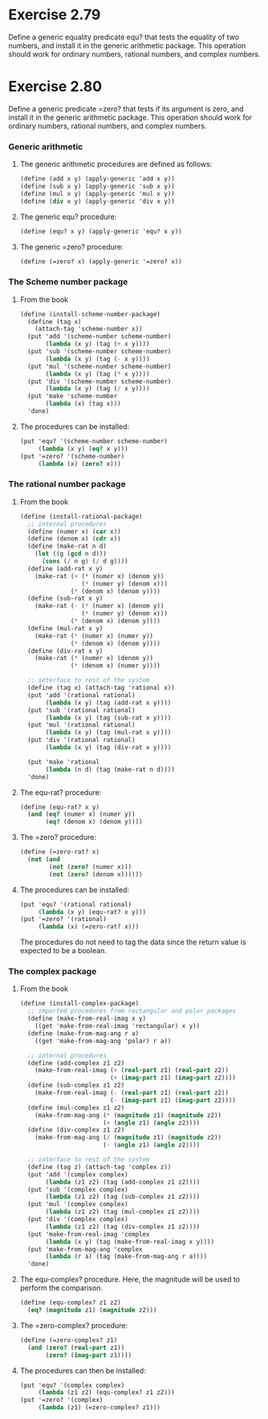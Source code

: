 * Exercise 2.79
Define a generic equality predicate equ? that tests the equality of two numbers, and install it in the generic arithmetic package. This operation should work for ordinary numbers, rational numbers, and complex numbers.

* Exercise 2.80
Define a generic predicate =zero? that tests if its argument is zero, and install it in the generic arithmetic package. This operation should work for ordinary numbers, rational numbers, and complex numbers.

*** Generic arithmetic
**** The generic arithmetic procedures are defined as follows:
#+BEGIN_SRC scheme
  (define (add x y) (apply-generic 'add x y))
  (define (sub x y) (apply-generic 'sub x y))
  (define (mul x y) (apply-generic 'mul x y))
  (define (div x y) (apply-generic 'div x y))
#+END_SRC

**** The generic equ? procedure:
#+BEGIN_SRC scheme
  (define (equ? x y) (apply-generic 'equ? x y))
#+END_SRC

**** The generic =zero? procedure:
#+BEGIN_SRC scheme
  (define (=zero? x) (apply-generic '=zero? x))
#+END_SRC

*** The Scheme number package
**** From the book
#+BEGIN_SRC scheme
  (define (install-scheme-number-package)
    (define (tag x)
      (attach-tag 'scheme-number x))
    (put 'add '(scheme-number scheme-number)
         (lambda (x y) (tag (+ x y))))
    (put 'sub '(scheme-number scheme-number)
         (lambda (x y) (tag (- x y))))
    (put 'mul '(scheme-number scheme-number)
         (lambda (x y) (tag (* x y))))
    (put 'div '(scheme-number scheme-number)
         (lambda (x y) (tag (/ x y))))
    (put 'make 'scheme-number
         (lambda (x) (tag x)))
    'done)
#+END_SRC 

**** The procedures can be installed:
#+BEGIN_SRC scheme
  (put 'equ? '(scheme-number scheme-number)
       (lambda (x y) (eq? x y)))
  (put '=zero? '(scheme-number)
       (lambda (x) (zero? x)))
#+END_SRC

*** The rational number package

**** From the book
#+BEGIN_SRC scheme
  (define (install-rational-package)
    ;; internal procedures
    (define (numer x) (car x))
    (define (denom x) (cdr x))
    (define (make-rat n d)
      (let ((g (gcd n d)))
        (cons (/ n g) (/ d g))))
    (define (add-rat x y)
      (make-rat (+ (* (numer x) (denom y))
                   (* (numer y) (denom x)))
                (* (denom x) (denom y))))
    (define (sub-rat x y)
      (make-rat (- (* (numer x) (denom y))
                   (* (numer y) (denom x)))
                (* (denom x) (denom y))))
    (define (mul-rat x y)
      (make-rat (* (numer x) (numer y))
                (* (denom x) (denom y))))
    (define (div-rat x y)
      (make-rat (* (numer x) (denom y))
                (* (denom x) (numer y))))

    ;; interface to rest of the system
    (define (tag x) (attach-tag 'rational x))
    (put 'add '(rational rational)
         (lambda (x y) (tag (add-rat x y))))
    (put 'sub '(rational rational)
         (lambda (x y) (tag (sub-rat x y))))
    (put 'mul '(rational rational)
         (lambda (x y) (tag (mul-rat x y))))
    (put 'div '(rational rational)
         (lambda (x y) (tag (div-rat x y))))

    (put 'make 'rational
         (lambda (n d) (tag (make-rat n d))))
    'done)

#+END_SRC

**** The equ-rat? procedure:
#+BEGIN_SRC scheme
  (define (equ-rat? x y)
    (and (eq? (numer x) (numer y))
         (eq? (denom x) (denom y))))
#+END_SRC

**** The =zero? procedure:
#+BEGIN_SRC scheme
  (define (=zero-rat? x)
    (not (and
          (not (zero? (numer x)))
          (not (zero? (denom x))))))
#+END_SRC

**** The procedures can be installed:
#+BEGIN_SRC scheme
  (put 'equ? '(rational rational)
       (lambda (x y) (equ-rat? x y)))
  (put '=zero? '(rational)
       (lambda (x) (=zero-rat? x)))
#+END_SRC
The procedures do not need to tag the data since the return value is expected to be a boolean.

*** The complex package

**** From the book
#+BEGIN_SRC scheme
  (define (install-complex-package)
    ;; imported procedures from rectangular and polar packages
    (define (make-from-real-imag x y)
      ((get 'make-from-real-imag 'rectangular) x y))
    (define (make-from-mag-ang r a)
      ((get 'make-from-mag-ang 'polar) r a))

    ;; internal procedures
    (define (add-complex z1 z2)
      (make-from-real-imag (+ (real-part z1) (real-part z2))
                           (+ (imag-part z1) (imag-part z2))))
    (define (sub-complex z1 z2)
      (make-from-real-imag (- (real-part z1) (real-part z2))
                           (- (imag-part z1) (imag-part z2))))
    (define (mul-complex z1 z2)
      (make-from-mag-ang (* (magnitude z1) (magnitude z2))
                         (+ (angle z1) (angle z2))))
    (define (div-complex z1 z2)
      (make-from-mag-ang (/ (magnitude z1) (magnitude z2))
                         (- (angle z1) (angle z2))))

    ;; interface to rest of the system
    (define (tag z) (attach-tag 'complex z))
    (put 'add '(complex complex)
         (lambda (z1 z2) (tag (add-complex z1 z2))))
    (put 'sub '(complex complex)
         (lambda (z1 z2) (tag (sub-complex z1 z2))))
    (put 'mul '(complex complex)
         (lambda (z1 z2) (tag (mul-complex z1 z2))))
    (put 'div '(complex complex)
         (lambda (z1 z2) (tag (div-complex z1 z2))))
    (put 'make-from-real-imag 'complex
         (lambda (x y) (tag (make-from-real-imag x y))))
    (put 'make-from-mag-ang 'complex
         (lambda (r a) (tag (make-from-mag-ang r a))))
    'done)

#+END_SRC

**** The equ-complex? procedure. Here, the magnitude will be used to perform the comparison.
#+BEGIN_SRC scheme
  (define (equ-complex? z1 z2)
    (eq? (magnitude z1) (magnitude z2)))
#+END_SRC

**** The =zero-complex? procedure:
#+BEGIN_SRC scheme
  (define (=zero-complex? z1)
    (and (zero? (real-part z1))
         (zero? (imag-part z1))))
#+END_SRC

**** The procedures can then be installed:
#+BEGIN_SRC scheme
  (put 'equ? '(complex complex)
       (lambda (z1 z2) (equ-complex? z1 z2)))
  (put '=zero? '(complex)
       (lambda (z1) (=zero-complex? z1)))
#+END_SRC
